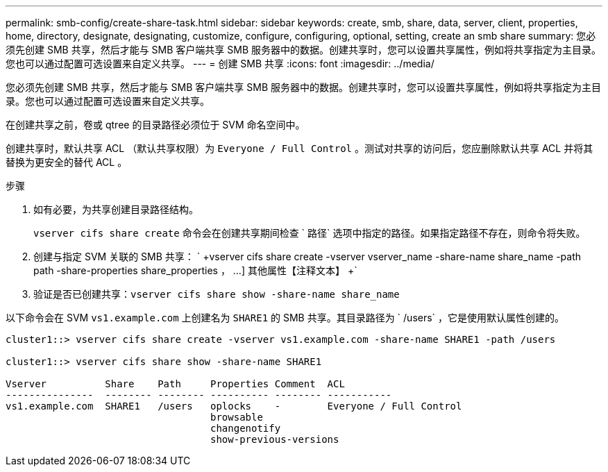 ---
permalink: smb-config/create-share-task.html 
sidebar: sidebar 
keywords: create, smb, share, data, server, client, properties, home, directory, designate, designating, customize, configure, configuring, optional, setting, create an smb share 
summary: 您必须先创建 SMB 共享，然后才能与 SMB 客户端共享 SMB 服务器中的数据。创建共享时，您可以设置共享属性，例如将共享指定为主目录。您也可以通过配置可选设置来自定义共享。 
---
= 创建 SMB 共享
:icons: font
:imagesdir: ../media/


[role="lead"]
您必须先创建 SMB 共享，然后才能与 SMB 客户端共享 SMB 服务器中的数据。创建共享时，您可以设置共享属性，例如将共享指定为主目录。您也可以通过配置可选设置来自定义共享。

在创建共享之前，卷或 qtree 的目录路径必须位于 SVM 命名空间中。

创建共享时，默认共享 ACL （默认共享权限）为 `Everyone / Full Control` 。测试对共享的访问后，您应删除默认共享 ACL 并将其替换为更安全的替代 ACL 。

.步骤
. 如有必要，为共享创建目录路径结构。
+
`vserver cifs share create` 命令会在创建共享期间检查 ` 路径` 选项中指定的路径。如果指定路径不存在，则命令将失败。

. 创建与指定 SVM 关联的 SMB 共享： ` +vserver cifs share create -vserver vserver_name -share-name share_name -path path -share-properties share_properties ， ...] 其他属性【注释文本】 +`
. 验证是否已创建共享：``vserver cifs share show -share-name share_name``


以下命令会在 SVM `vs1.example.com` 上创建名为 `SHARE1` 的 SMB 共享。其目录路径为 ` /users` ，它是使用默认属性创建的。

[listing]
----
cluster1::> vserver cifs share create -vserver vs1.example.com -share-name SHARE1 -path /users

cluster1::> vserver cifs share show -share-name SHARE1

Vserver          Share    Path     Properties Comment  ACL
---------------  -------- -------- ---------- -------- -----------
vs1.example.com  SHARE1   /users   oplocks    -        Everyone / Full Control
                                   browsable
                                   changenotify
                                   show-previous-versions
----